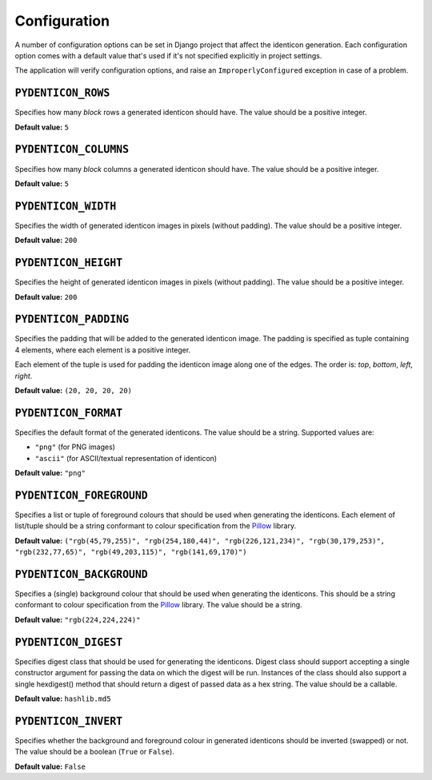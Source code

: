 .. _configuration:

Configuration
=============

A number of configuration options can be set in Django project that affect the
identicon generation. Each configuration option comes with a default value
that's used if it's not specified explicitly in project settings.

The application will verify configuration options, and raise an
``ImproperlyConfigured`` exception in case of a problem.

``PYDENTICON_ROWS``
-------------------

Specifies how many *block* rows a generated identicon should have. The value
should be a positive integer.

**Default value:** ``5``

``PYDENTICON_COLUMNS``
----------------------

Specifies how many *block* columns a generated identicon should have. The value
should be a positive integer.

**Default value:** ``5``

``PYDENTICON_WIDTH``
--------------------

Specifies the width of generated identicon images in pixels (without
padding). The value should be a positive integer.

**Default value:** ``200``

``PYDENTICON_HEIGHT``
---------------------

Specifies the height of generated identicon images in pixels (without
padding). The value should be a positive integer.

**Default value:** ``200``

``PYDENTICON_PADDING``
----------------------

Specifies the padding that will be added to the generated identicon image. The
padding is specified as tuple containing 4 elements, where each element is a
positive integer.

Each element of the tuple is used for padding the identicon image along one of
the edges. The order is: *top*, *bottom*, *left*, *right*.

**Default value:** ``(20, 20, 20, 20)``

``PYDENTICON_FORMAT``
---------------------

Specifies the default format of the generated identicons. The value should be a
string. Supported values are:

* ``"png"`` (for PNG images)
* ``"ascii"`` (for ASCII/textual representation of identicon)

**Default value:** ``"png"``

``PYDENTICON_FOREGROUND``
-------------------------

Specifies a list or tuple of foreground colours that should be used when
generating the identicons. Each element of list/tuple should be a string
conformant to colour specification from the `Pillow
<http://pillow.readthedocs.org/en/latest/reference/ImageColor.html>`_ library.

**Default value:** ``("rgb(45,79,255)", "rgb(254,180,44)", "rgb(226,121,234)",
"rgb(30,179,253)", "rgb(232,77,65)", "rgb(49,203,115)", "rgb(141,69,170)")``

``PYDENTICON_BACKGROUND``
-------------------------

Specifies a (single) background colour that should be used when generating the
identicons. This should be a string conformant to colour specification from the
`Pillow <http://pillow.readthedocs.org/en/latest/reference/ImageColor.html>`_
library. The value should be a string.

**Default value:** ``"rgb(224,224,224)"``

``PYDENTICON_DIGEST``
---------------------

Specifies digest class that should be used for generating the identicons. Digest
class should support accepting a single constructor argument for passing the
data on which the digest will be run. Instances of the class should also support
a single hexdigest() method that should return a digest of passed data as a hex
string. The value should be a callable.

**Default value:** ``hashlib.md5``

``PYDENTICON_INVERT``
---------------------

Specifies whether the background and foreground colour in generated identicons
should be inverted (swapped) or not. The value should be a boolean (``True`` or
``False``).

**Default value:** ``False``
